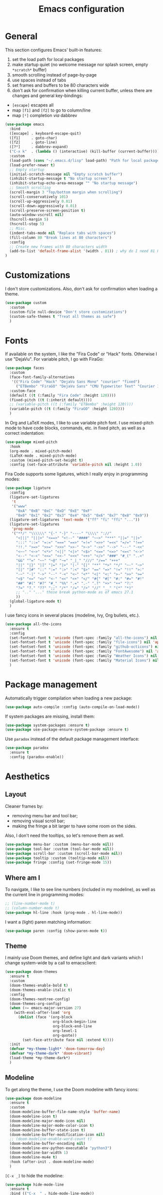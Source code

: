 #+title: Emacs configuration

* General

This section configures Emacs' built-in features:
1. set the load path for local packages
2. make startup quiet (no welcome message nor splash screen, empty =*scratch*= buffer)
3. smooth scrolling instead of page-by-page
4. use spaces instead of tabs
5. set frames and buffers to be 80 characters wide
6. don't ask for confirmation when killing current buffer, unless there are changes and general key-bindings:
- =[escape]= escapes all
- map =[f1]= and =[f2]= to go to column/line
- map =[²]= completion /via/ dabbrev
#+begin_src emacs-lisp
  (use-package emacs
    :bind
    ([escape] . keyboard-escape-quit)
    ([f1]     . goto-char)
    ([f2]     . goto-line)
    ([?²]     . dabbrev-expand)
    ("C-x k"  . (lambda () (interactive) (kill-buffer (current-buffer))))
    :custom
    (load-path (cons "~/.emacs.d/lisp" load-path) "Path for local packages")
    (load-prefer-newer t)
    ;; Empty startup
    (initial-scratch-message nil "Empty scratch buffer")
    (inhibit-startup-message t "No startup screen")
    (inhibit-startup-echo-area-message "" "No startup message")
    ;; Smooth scrolling
    (scroll-margin 3 "Top/bottom margin when scrolling")
    (scroll-conservatively 101)
    (scroll-up-aggressively 0.01)
    (scroll-down-aggressively 0.01)
    (scroll-preserve-screen-position t)
    (auto-window-vscroll nil)
    (hscroll-margin 5)
    (hscroll-step 5)
    ;; Misc.
    (indent-tabs-mode nil "Replace tabs with spaces")
    (fill-column 80 "Break lines at 80 characters")
    :config
    ;; Create new frames with 80 characters width
    (add-to-list 'default-frame-alist '(width . 81)) ; why do I need 81 here?
  )
#+end_src

* Customizations

I don't store customizations. Also, don't ask for confirmation when loading a theme.
#+begin_src emacs-lisp
  (use-package custom
    :custom
    (custom-file null-device "Don't store customizations")
    (custom-safe-themes t "Treat all themes as safe")
    )
#+end_src

* Fonts

If available on the system, I like the "Fira Code" or "Hack" fonts. Otherwise I use "DejaVu". For variable pitch, I go with FiraGo:
#+begin_src emacs-lisp
  (use-package faces
    :custom
    (face-font-family-alternatives
     '(("Fira Code" "Hack" "DejaVu Sans Mono" "courier" "fixed")
       ("ETBembo" "FiraGO" "DejaVu Sans" "CMU Typewriter Text" "Courier 10 Pitch")))
    :custom-face
    (default ((t (:family "Fira Code" :height 120))))
    (fixed-pitch ((t (:inherit default))))
    ;; (variable-pitch ((t (:family "ETBembo" :height 120))))
    (variable-pitch ((t (:family "FiraGO" :height 120))))
    )
#+end_src

In Org and LaTeX modes, I like to use variable pitch font. I use mixed-pitch mode to have code blocks, commands, etc. in fixed pitch, as well as a correct indentation:
#+begin_src emacs-lisp
  (use-package mixed-pitch
    :hook
    (org-mode . mixed-pitch-mode)
    (LaTeX-mode . mixed-pitch-mode)
    :custom (mixed-pitch-set-height t)
    :config (set-face-attribute 'variable-pitch nil :height 1.0))
#+end_src

Fira Code supports some ligatures, which I really enjoy in programming modes:
#+begin_src emacs-lisp
  (use-package ligature
    :config
    (ligature-set-ligatures
     't
     '("www"
       "0xA" "0xB" "0xC" "0xD" "0xE" "0xF"
       "0x0" "0x1" "0x2" "0x3" "0x4" "0x5" "0x6" "0x7" "0x8" "0x9"))
    (ligature-set-ligatures 'text-mode '("ff" "fi" "ffi" "..."))
    (ligature-set-ligatures
     'prog-mode
     '("**/" "\\\\\\" "{-" "-}" "----" "\\\\" "://"
       "<|||" "|||>" "<==>" "<!--" "####" "~~>" "***" "||=" "||>"
       ":::" "::=" "=:=" "===" "==>" "=!=" "=>>" "=<<" "=/=" "!=="
       "!!." ">=>" ">>=" ">>>" ">>-" ">->" "->>" "-->" "---" "-<<"
       "<~~" "<~>" "<*>" "<||" "<|>" "<$>" "<==" "<=>" "<=<" "<->"
       "<--" "<-<" "<<=" "<<-" "<<<" "<+>" "</>" "###" "#_(" "..<"
       "&&" "^=" "~~" "~@" "~=" "_|_" "///" "/==" "+++"
       "||" "|}" "|]" "|=" "|>" "|-" "{|" "**" "*>" "*/" "~-" "~>"
       "[|" "]#" "::" ":=" ":>" ":<" "$>" "==" "=>" "!=" "!!" ">:"
       "-~" "-|" "->" "--" "-<" "<~" "<*" "<|" "<:" ">-" ">>" ">="
       "<$" "<=" "<>" "<-" "<<" "<+" "</" "#{" "#[" "#:" "#=" "#!"
       "##" "#(" "#?" "#_" "%%" ".=" ".-" ".?" "+>" "++" "?:"
       "?=" "?." "??" ";;" "/*" "/=" "/>" "//" "__" "(*" "*)"
       ;; ".." "..." those break python-mode as of emacs 27.1
       ))
    (global-ligature-mode t)
    )
#+end_src

I use fancy icons in several places (modeline, Ivy, Org bullets, etc.).
#+begin_src emacs-lisp
  (use-package all-the-icons
    :ensure t
    :config
    (set-fontset-font t 'unicode (font-spec :family "all-the-icons") nil 'append)
    (set-fontset-font t 'unicode (font-spec :family "file-icons") nil 'append)
    (set-fontset-font t 'unicode (font-spec :family "github-octicons") nil 'append)
    (set-fontset-font t 'unicode (font-spec :family "FontAwesome") nil 'append)
    (set-fontset-font t 'unicode (font-spec :family "Weather Icons") nil 'append)
    (set-fontset-font t 'unicode (font-spec :family "Material Icons") nil 'append)
    )
#+end_src

* Package management

Automatically trigger compilation when loading a new package:
#+begin_src emacs-lisp
  (use-package auto-compile :config (auto-compile-on-load-mode))
#+end_src

If system packages are missing, install them:
#+begin_src emacs-lisp
  (use-package system-packages :ensure t)
  (use-package use-package-ensure-system-package :ensure t)
#+end_src

Use =paradox= instead of the default package management interface:
#+begin_src emacs-lisp
  (use-package paradox
    :ensure t
    :config (paradox-enable))
#+end_src

* Aesthetics
** Layout

Cleaner frames by:
- removing menu bar and tool bar;
- removing visual scroll bar;
- making the fringe a bit larger to have some room on the sides.
Also, I don't need the tooltips, so let's remove them as well.
#+begin_src emacs-lisp
  (use-package menu-bar :custom (menu-bar-mode nil))
  (use-package tool-bar :custom (tool-bar-mode nil))
  (use-package scroll-bar :custom (scroll-bar-mode nil))
  (use-package tooltip :custom (tooltip-mode nil))
  (use-package fringe :config (set-fringe-mode 15))
#+end_src

** Where am I

To navigate, I like to see line numbers (included in my modeline), as well as the current line in programming modes:
#+begin_src emacs-lisp
  ;; (line-number-mode t)
  ;; (column-number-mode t)
  (use-package hl-line :hook (prog-mode . hl-line-mode))
#+end_src

I want a (light) paren matching information:
#+begin_src emacs-lisp
  (use-package paren :config (show-paren-mode t))
#+end_src

** Theme

I mainly use Doom themes, and define light and dark variants which I change system-wide by a call to emacsclient:
#+begin_src emacs-lisp
  (use-package doom-themes
    :ensure t
    :custom
    (doom-themes-enable-bold t)
    (doom-themes-enable-italic t)
    :config
    (doom-themes-neotree-config)
    (doom-themes-org-config)
    (when (>= emacs-major-version 27)
      (with-eval-after-load 'org
        (dolist (face '(org-block
                        org-block-begin-line
                        org-block-end-line
                        org-level-1
                        org-quote))
          (set-face-attribute face nil :extend t))))
    :init
    (defvar *my-theme-light* 'doom-tomorrow-day)
    (defvar *my-theme-dark* 'doom-vibrant)
    (load-theme *my-theme-dark*)
    )
#+end_src

** Modeline

To get along the theme, I use the Doom modeline with fancy icons:
#+begin_src emacs-lisp
  (use-package doom-modeline
    :ensure t
    :custom
    (doom-modeline-buffer-file-name-style 'buffer-name)
    (doom-modeline-icon t)
    (doom-modeline-major-mode-icon nil)
    (doom-modeline-major-mode-color-icon t)
    (doom-modeline-buffer-state-icon t)
    (doom-modeline-buffer-modification-icon nil)
    ;; (doom-modeline-enable-word-count t)
    (doom-modeline-buffer-encoding nil)
    (doom-modeline-env-python-executable "python3")
    (doom-modeline-bar-width 1)
    (doom-modeline-mu4e t)
    :hook (after-init . doom-modeline-mode)
    )
#+end_src

=[C-x _]= to hide the modeline:
#+begin_src emacs-lisp
  (use-package hide-mode-line
    :ensure t
    :bind (("C-x _" . hide-mode-line-mode))
    )
#+end_src

* General behavior and tools
** Files

I don't want emacs to fill my directories with save files, so I store them to a spacific place (/e.g./: =~/.emacs.d/backups=). Also, I hate trailing white space, so I remove it on save:
#+begin_src emacs-lisp
  (use-package files
    :hook
    (before-save . delete-trailing-whitespace)
    :bind
    ([f5] . (lambda () (interactive) (revert-buffer nil t nil)))
    :custom
    (require-final-newline t)
    (backup-by-copying t)
    (backup-directory-alist
     `((".*" . ,(expand-file-name
                 (concat user-emacs-directory "backups")))))
    (delete-old-versions t)
    (kept-new-versions 6)
    (kept-old-versions 2)
    (version-control t))
#+end_src

** History

I keep an history of recent files/commands:
#+begin_src emacs-lisp
  (use-package savehist
    :ensure t
    :custom
    (savehist-file "~/.emacs-history")
    (savehist-length 1000)
    :config
    (savehist-mode +1))
#+end_src

** Key bindings

Making it easier to discover Emacs key presses.
#+begin_src emacs-lisp
  (use-package which-key
    :ensure t
    :diminish which-key-mode
    :init (which-key-mode)
    :custom
    (which-key-idle-delay 1.0)
    (which-key-idle-secondary-delay 0.05)
    :config
    (which-key-setup-side-window-bottom)
    )
#+end_src

** Buffers

Handling buffer list with iBuffer (built-in):
#+begin_src emacs-lisp
  (use-package ibuffer :bind ("C-x C-b" . ibuffer))
#+end_src

** Mini-buffer

I want to ignore case in the mini-buffer for filename completion (this might become obsolete with the use of Ivy):
#+begin_src emacs-lisp
  (use-package minibuffer
    :custom
    (read-file-name-completion-ignore-case t)
    )
#+end_src

Replace usual commands by Ivy/Counsel/Swiper to have better, fuzzy completion:
#+begin_src emacs-lisp
  (use-package ivy
    :ensure t
    :bind
    ("C-s" . swiper)
    :custom
    (ivy-use-virtual-buffers t)
    (ivy-height 20)
    (ivy-count-format "")
    (ivy-initial-inputs-alist nil)
    (ivy-extra-directories nil)
    :config
    (ivy-mode 1)
    (counsel-mode 1)
    (setq ivy-re-builders-alist '((t . ivy--regex-ignore-order)))
    )
#+end_src

Also drop-in some fancy icons whenever possible...
#+begin_src emacs-lisp
  (use-package all-the-icons-ivy
    :ensure t
    :init (add-hook 'after-init-hook 'all-the-icons-ivy-setup)
    )
#+end_src

Making Ivy lists a bit more informative:
#+begin_src emacs-lisp
  (use-package ivy-rich
    :ensure t
    :after (ivy counsel)
    :custom
    (ivy-rich-path-style 'abbrev)
    :config
    (ivy-rich-project-root-cache-mode 1)
    (ivy-rich-mode 1)
    )

  (use-package all-the-icons-ivy-rich
    :ensure t
    :after (ivy-rich)
    :config (all-the-icons-ivy-rich-mode 1)
    )
#+end_src

** Completion

I use Company for completion, with an on-demand setup bound to =[C-<tab>]=:
#+begin_src emacs-lisp
  (use-package company
    :ensure t
    :hook (after-init . global-company-mode)
    :bind
    (("C-<tab>" . company-complete)
     :map company-active-map
     ("<tab>" . company-complete-common-or-cycle))
    :custom
    (company-idle-delay nil "on-demand completion")
    (company-minimum-prefix-length 0)
    (company-show-numbers t)
    (company-selection-wrap-around t)
    )
#+end_src

** Useful shortcuts with Crux

The Crux package provides some useful functions for line, buffer of file manipulation. I map a few of those functions to the suggested key combinations:
#+begin_src emacs-lisp
  (use-package crux
    :ensure t
    :bind
    (("C-a" . crux-move-beginning-of-line)
     ("C-c o" . crux-open-with)
     ("C-c r" . crux-rename-file-and-buffer)
     )
    )
#+end_src

** Window navigation

Move around with M-<up>, M-<down>, M-<left> and M-<right>, using windmove (this does not work in Org mode since those keybindings are used to move sections around):
#+begin_src emacs-lisp
  (use-package windmove
    :config (windmove-default-keybindings 'meta)
    )
#+end_src

** Parentheses navigation

Using smartparens to navigate s-expressions:
#+begin_src emacs-lisp
  (use-package smartparens-config
    :ensure smartparens
    :commands
    (smartparens-mode sp-with-modes sp-local-pair sp-pair)
    :hook ((conf-mode text-mode prog-mode) . smartparens-mode)
    :config
    (sp-local-pair 'minibuffer-inactive-mode "'" nil :actions nil)
    :bind
    (:map sp-keymap
          ("C-M-f"     . sp-forward-sexp)
          ("C-M-b"     . sp-backward-sexp)
          ("C-F"       . sp-forward-symbol)
          ("C-B"       . sp-backward-symbol)
          ("C-M-n"     . sp-next-sexp)
          ("C-M-p"     . sp-previous-sexp)
          ("C-M-a"     . sp-beginning-of-sexp)
          ("C-M-e"     . sp-end-of-sexp)
          ("C-M-k"     . sp-kill-sexp)
          ("C-M-w"     . sp-copy-sexp)
          ("C-c s u"   . sp-up-sexp)
          ("C-c s d"   . sp-down-sexp)
          ("C-c s t"   . sp-prefix-tag-object)
          ("C-c s p"   . sp-prefix-pair-object)
          ("C-c s c"   . sp-convolute-sexp)
          ("C-c s a"   . sp-absorb-sexp)
          ("C-c s e"   . sp-emit-sexp)
          ("C-c s p"   . sp-add-to-previous-sexp)
          ("C-c s n"   . sp-add-to-next-sexp)
          ("C-c s j"   . sp-join-sexp)
          ("C-c s s"   . sp-split-sexp)
          ("C-c s ("   . sp-wrap-round)
          ("C-c s ["   . sp-wrap-square)
          ("C-c s {"   . sp-wrap-curly)
          ("C-c ("     . sp-wrap-round)
          ("C-c ["     . sp-wrap-square)
          ("C-c {"     . sp-wrap-curly)
          ("M-("       . sp-backward-unwrap-sexp)
          ("M-)"       . sp-unwrap-sexp)
          ("C-M-right" . sp-forward-slurp-sexp)
          ("C-s-right" . sp-forward-barf-sexp)
          ("C-M-left"  . sp-backward-slurp-sexp)
          ("C-s-left"  . sp-backward-barf-sexp)
          )
    :diminish smartparens-mode)
    ;;  "C-M-t" 'sp-transpose-sexp
    ;;  "M-D" 'sp-splice-sexp
    ;;  "C-M-[" 'sp-select-previous-thing
    ;;  "C-M-]" 'sp-select-next-thing

#+end_src

** Directory navigation

Now and then, it is useful to navigate files in a directory tree. I do this with =neotree=, which I bind to =[f3]= (not so useful, consider removing it):
#+begin_src emacs-lisp
  (use-package neotree
    :ensure t
    :bind ([f3] . neotree-toggle)
    :config
    (doom-themes-neotree-config)
    )
#+end_src

Set up dired to be used as a file chooser for e-mail attachments:
#+begin_src emacs-lisp
  (use-package dired
    :hook (dired-mode . turn-on-gnus-dired-mode)
    )
#+end_src

** Cursors

In some occasions, like refactoring, having multiple cursors visually helps:
#+begin_src emacs-lisp
  (use-package multiple-cursors
    :ensure t
    :bind
    (("C->" . mc/mark-next-like-this)
     ("C-<" . mc/mark-previous-like-this)
     ("C-* C-*" . mc/mark-all-like-this)
     ("C-* C-a" . mc/edit-beginnings-of-lines)
     ("C-* C-e" . mc/edit-ends-of-lines)
     ("C-* C-i" . mc/insert-numbers))
    )
#+end_src

** Snippets

Quickly get the boiler-plate code by using code snippets:
#+begin_src emacs-lisp
  (use-package yasnippet
    :ensure t
    :hook ((prog-mode  . yas-minor-mode)
           (org-mode   . yas-minor-mode)
           (latex-mode . yas-minor-mode))
    :config
    (use-package yasnippet-snippets :ensure t)
    (yas-reload-all)
    )
#+end_src

** Pop-up shell

=[C--t]= toggles a true terminal in a pop-up window below:
#+begin_src emacs-lisp
  (use-package shell-pop
    :ensure t
    :custom
    (shell-pop-universal-key "C-s-t")
    (shell-pop-shell-type
     (quote ("ansi-term" "*ansi-term*" (lambda nil (ansi-term shell-pop-term-shell)))))
    (shell-pop-term-shell "/bin/bash")
    (shell-pop-window-size 30)
    (shell-pop-full-span t)
    (shell-pop-position "bottom")
    (shell-pop-autocd-to-working-dir t)
    )
#+end_src

* Org

Define some prettification symbols for todos and blocks:
#+begin_src emacs-lisp
  (defun org-pretty-marking ()
    "Beautify Org structure"
    (setq prettify-symbols-alist
          '(("[ ]" . "") ("[X]" . "") ("[-]" . "")
            ("#+begin_src" . "⌜") ("#+end_src" . "⌞")
            ("#+begin_quote" . "") ("#+end_quote" . "")
            ("TODO" . "") ("DONE" . "") ("STARTED" . "")
            ("WAITING" . "") ("HOLD" . "") ("CANCELLED" . "")
            ("ISSUE" . "") ("BRANCH" . "") ("FORK" . "")
            ("PR" . "") ("MERGED" . "")
            ("WRITING" . "") ("WRITE" . "")))
    (prettify-symbols-mode)
    )
#+end_src

Main Org-mode setup:
#+begin_src emacs-lisp
  (use-package org
    :bind
    (("C-c l" . org-store-link)
     ("C-c a" . org-agenda)
     ("C-c c" . org-capture))
    :hook
    (org-mode . org-pretty-marking)
    :custom
    (org-src-fontify-natively t "Colorize code in code blocks")
    (org-src-tab-acts-natively t "Tab in code blocks acts as expected")
    (org-src-window-setup 'current-window "Where to edit code blocks (C-')")
    (org-startup-indented t "Indent according to structure")
    (org-fontify-done-headline t "Dim DONE items")
    (org-hide-emphasis-markers t "Markup symbols are hidden")
    (org-hidden-keywords '(title date author email))
    (org-ellipsis " " "Unfold marker")
    (org-pretty-entities t "Show UTF8 symbols")
    (org-format-latex-options (plist-put org-format-latex-options :scale 1.5))
    (org-image-actual-width nil "Enable resizing image inline preview")
    (org-todo-keywords
     '((sequence "TODO(t)" "STARTED(s)" "|" "DONE(d)")
       (sequence "ISSUE(i)" "FORK(f)" "BRANCH(b)" "PR(p)" "|" "MERGED(m)")
       (sequence "WAITING(w@/!)" "HOLD(h@/!)" "|" "CANCELLED(c@/!)")))
    (org-todo-keyword-faces
     '(("WAITING" . org-warning) ("HOLD" . org-warning)))
    (org-enforce-todo-dependencies t)
    ;; (org-log-done 'time)
    (org-directory "~/cloud/org")
    (org-agenda-files '("~/cloud/org"))
    (org-default-notes-file "~/cloud/org/refile.org")
    (org-agenda-include-diary nil)
    (org-agenda-diary-file "~/cloud/org/diary.org")
    (org-refile-targets (quote ((nil :maxlevel . 4)
                                (org-agenda-files :maxlevel . 4))))
    (org-refile-allow-creating-parent-nodes (quote confirm))
    (org-refile-use-outline-path t)
    (org-outline-path-complete-in-steps nil)
    :init
    (setq org-agenda-ndays 10
          org-agenda-start-on-weekday nil)
    (setq org-latex-inputenc-alist '(("utf8" . "utf8x")))
    (add-to-list 'org-latex-default-packages-alist '("mathletters" "ucs"))
    (add-to-list 'org-latex-packages-alist '("" "minted"))
    (add-to-list 'org-latex-packages-alist '("" "mathpazo"))
    (setq org-latex-listings 'minted
          org-latex-pdf-process
          '("pdflatex -shell-escape -interaction nonstopmode -output-directory %o %f"
            "pdflatex -shell-escape -interaction nonstopmode -output-directory %o %f")
          )
    )
#+end_src

Capture templates are taken from [[http://doc.norang.ca/org-mode.html#OrgFiles][here]].
#+begin_src emacs-lisp
  (use-package org-capture
    :custom
    (org-capture-templates
     (quote (("t" "Task" entry (file "~/cloud/org/refile.org")
              "* TODO %?\n%U\n%a\n" :empty-lines 1)
             ("n" "Note" entry (file "~/cloud/org/refile.org")
              "* %? :NOTE:\n%U\n%a\n" :empty-lines 1)
             ("j" "Journal" entry (file+datetree "~/cloud/org/journal.org")
              "* %?\n%U\n" :empty-lines 1)
             ("m" "Meeting" entry (file "~/cloud/org/refile.org")
              "* MEETING with %? :MEETING:\n%U"
              :clock-in t :clock-resume t :empty-lines 1)
             ("p" "Phone call" entry (file "~/cloud/org/refile.org")
              "* PHONE CALL with %? :PHONE:\n%U"
              :clock-in t :clock-resume t :empty-lines 1))))
    )
#+end_src

Holidays where I live:
#+begin_src emacs-lisp
  (use-package french-holidays)
  (setq calendar-holidays holiday-french-holidays)
#+end_src

Code blocks:
#+begin_src emacs-lisp
  (org-babel-do-load-languages
   'org-babel-load-languages
   '((emacs-lisp . t)
     (ocaml . t)
     (python . t)
     (R . t)))
  (setq org-babel-python-command "python3")
  (setq org-confirm-babel-evaluate nil)
#+end_src

Prettify todo bullets and remove heading stars:
#+begin_src emacs-lisp
  (use-package org-superstar
    :ensure t
    :after org
    :hook (org-mode . org-superstar-mode)
    :custom
    (org-superstar-remove-leading-stars t)
    (org-superstar-headline-bullets-list '(" "))
    (org-superstar-todo-bullet-alist
     '(("DONE" . ?) ("TODO" . ?) ("STARTED" . ?)
       ("WAITING" . ?) ("HOLD" . ?) ("CANCELLED" . ?)
       ("ISSUE" . ?) ("BRANCH" . ?) ("FORK" . ?)
       ("PR" . ?) ("MERGED" . ?) ("GITHUB" . ?)
       ("WRITING" . ?) ("WRITE" . ?)))
    (org-superstar-special-todo-items t)
    (org-superstar-leading-bullet ?\s)
    )
#+end_src

Any marking that is masked re-appears when under the cursor:
#+begin_src emacs-lisp
  (use-package org-appear
    :ensure t
    :hook (org-mode . org-appear-mode)
    :custom
    (org-appear-autolinks t)
    (org-appear-autosubmarkers t)
    (org-appear-autoentities t)
    (org-appear-autokeywords t)
    )
#+end_src

Prettier tags:
#+begin_src emacs-lisp
  (use-package org-pretty-tags
    :ensure t
    :custom
    (org-pretty-tags-surrogate-strings
     '(("audio" . "") ("music" . "") ("video" . "") ("book" . "")
       ("teaching" . "") ("research" . "") ("code" . "")
       ("email" . "") ("message" . "")
       ("car" . "") ("bike" . "")
       ("finances" . "") ("shopping" . "") ("travel" . "")
       ("urgent" . "")
       )
     )
    :config
    (org-pretty-tags-global-mode t)
    )
#+end_src

* Programming

Show hidden symbols under cursor:
#+begin_src emacs-lisp
  (use-package prog-mode
    :custom
    (prettify-symbols-unprettify-at-point 'right-edge)
    )
#+end_src

** Compilation

Automatically kill existing compilation process, save buffers, jump to first error. Keybindings:
- =[f6]= to compile;
- =[f8]= and =[⇑-f8]= to navigate errors.
#+begin_src emacs-lisp
  (use-package compile
    :bind
    ([f6] . compile)
    ([f8] . next-error)
    ([shift f8] . previous-error)
    :custom
    (compilation-always-kill t)
    (compilation-ask-about-save nil)
    (compilation-auto-jump-to-first-error t))
#+end_src

** Git

I use Magit for version control management with diff-hl as a diff tool:
#+begin_src emacs-lisp
  (use-package magit
    :ensure t
    :bind ("C-x g" . magit-status))

  (use-package magit-todos :ensure t)

  (use-package diff-hl
    :ensure t
    :hook
    (magit-post-refresh . diff-hl-magit-post-refresh)
    (prog-mode . diff-hl-mode))
#+end_src

** Coq

For interactive Coq proving, I use Proof General:
#+begin_src emacs-lisp
  (use-package proof-general
    :mode ("\\.v\\'" . coq-mode)
    :custom
    (proof-splash-enable nil)
    (proof-sticky-errors t)
    )
#+end_src

For convenience, I also use =company-coq=, with an extended symbols list:
#+begin_src emacs-lisp
  (use-package company-coq
    :ensure t
    :commands (company-coq-mode)
    :hook (coq-mode . company-coq-mode)
    :custom
    (company-coq-disabled-features '(hello company-defaults))
    (coq-compile-before-require t)
    :config
    (setq
     coq-symbols-list
     (lambda ()
       (setq-local prettify-symbols-alist
                   '((":=" . ?≜) ("Proof." . ?∵) ("~" . ?¬) ("empty" . ?Ø)
                     ("*" . ?×) ("\\in" . ?\u220A) ("~exists" . ?\u2204)
                     ("Qed." . ?■) ("Defined." . ?□)
                     ("==>*" . (?\u27F9 (Br . Bl) ?*))
                     ("=?" . ?\u225F) ("<=?" . (?\u2264 (Br . Bl) ??))
                     ("\\|" . ?\u21D3) ("[|" . ?\u27E6) ("|]" . ?\u27E7)
                     ("\\(" . ?\u27E8) ("\\)" . ?\u27E9)
                     ("\\:" . ?\u2236) ("|=" . ?\u22A7) ("|->" . ?\u21A6)
                     ("Gamma'" . (?Γ (Br . Bl) ?'))
                     ("Gamma''" . (?Γ (Br . Bl) ?' (Br . Bl) ?'))
                     ("Gamma0" . (?Γ (Br . Bl) ?0))
                     ("Gamma1" . (?Γ (Br . Bl) ?1))
                     ("Gamma2" . (?Γ (Br . Bl) ?2))
                     ("sigma'" . (?σ (Br . Bl) ?'))
                     ("sigma''" . (?σ (Br . Bl) ?' (Br . Bl) ?'))
                     ("sigma0" . (?σ (Br . Bl) ?0))
                     ("sigma1" . (?σ (Br . Bl) ?1))
                     ("sigma2" . (?σ (Br . Bl) ?2))
                     ;; same as other capital letters -> confusing
                     ;; ("Alpha" . ?Α) ("Beta" . ?Β) ("Epsilon" . ?Ε) ("Zeta" . ?Ζ)
                     ;; ("Eta" . ?Η) ("Iota" . ?Ι) ("Kappa" . ?Κ) ("Mu" . ?Μ)
                     ;; ("Nu" . ?Ν) ("Omicron" . ?Ο) ("Rho" . ?Ρ) ("Tau" . ?Τ)
                     ;; ("Upsilon" . ?Υ) ("Chi" . ?Χ)
                     ;; OK
                     ("Gamma" . ?Γ) ("Delta" . ?Δ) ("Theta" . ?Θ) ("Lambda" . ?Λ)
                     ("Xi" . ?Ξ) ("Pi" . ?Π) ("Sigma" . ?Σ) ("Phi" . ?Φ)
                     ("Psi" . ?Ψ) ("Omega" . ?Ω)
                     ("alpha" . ?α) ("beta" . ?β) ("gamma" . ?γ)
                     ("delta" . ?δ) ("epsilon" . ?ε) ("zeta" . ?ζ)
                     ("eta" . ?η) ("theta" . ?θ) ("iota" . ?ι)
                     ("kappa" . ?κ) ("mu" . ?μ)
                     ("nu" . ?ν) ("xi" . ?ξ) ("omicron" . ?ο)
                     ("pi" . ?π) ("rho" . ?ρ) ("sigma" . ?σ)
                     ("tau" . ?τ) ("upsilon" . ?υ) ("phi" . ?φ)
                     ("chi" . ?χ) ("psi" . ?ψ)
                     ;; also confusing?
                     ("lambda" . ?λ) ("omega" . ?ω)
                     ))))
    (add-hook 'coq-mode-hook coq-symbols-list)
    (add-hook 'coq-goals-mode-hook coq-symbols-list)
    (put 'company-coq-fold 'disabled nil)
    )
#+end_src

** OCaml

For OCaml, I use a combination of Tuareg, Merlin (with company) and utop. All of this being configured to work with my opam-based OCaml distribution:
#+begin_src emacs-lisp
  (use-package utop
    :ensure t
    :hook (tuareg-mode . utop-minor-mode)
    :init
    (autoload 'utop-minor-mode "utop" "Minor mode for utop" t)
    (setq utop-command "opam config exec -- utop -emacs"))
#+end_src

#+begin_src emacs-lisp
  (use-package tuareg
    :ensure t
    :mode
    ("_oasis\\'" . conf-mode)
    ("_tags\\'" . conf-mode)
    ("_log\\'" . conf-mode)
    :custom
    (tuareg-match-patterns-aligned t)
    :init
    ;; Setup environment variables using opam
    (dolist
        (var (car (read-from-string
                   (shell-command-to-string "opam config env --sexp"))))
      (setenv (car var) (cadr var)))
    (setq exec-path (split-string (getenv "PATH") path-separator))
    (push (concat (getenv "OCAML_TOPLEVEL_PATH")
                  "/../../share/emacs/site-lisp") load-path)
    (dolist (ext '(".cmo" ".cmx" ".cma" ".cmxa" ".cmi" ".cmt" ".cmti"
                   ".cmxs" ".annot" ".depends"))
      (add-to-list 'completion-ignored-extensions ext))
    ;; :config
    ;; (setq tuareg-prettify-symbol-mode t)
    )
#+end_src

#+begin_src emacs-lisp
  (use-package dune
    :ensure t
    :mode ("dune\\'" . dune-mode))

  (use-package merlin-mode
    :ensure merlin
    :hook tuareg-mode
    :custom (merlin-command 'opam)
    :init
    (with-eval-after-load 'company
      (add-to-list 'company-backends 'merlin-company-backend))
    )
#+end_src

** Python

Here I just set-up the interpreter to be Python 3 (not necessary on most recent Linux systems) and a few symbols:
#+begin_src emacs-lisp
  (use-package python
    :ensure t
    :mode ("\\.py\\'" . python-mode)
    ;;:custom (python-shell-interpreter "python3")
    :config
    (which-function-mode -1)
    (add-hook
     'python-mode-hook
     (lambda ()
       (mapc (lambda (pair) (push pair prettify-symbols-alist))
             '(;; Syntax
               ("not" .      #x2757)
               ("in" .       #x2208)
               ("not in" .   #x2209)
               ("return" .   #x27fc)
               ("yield" .    #x27fb)
               ("for" .      #x2200)
               ;; Base Types
               ("int" .      #x2124)
               ("float" .    #x211d)
               ("str" .      #x1d54a)
               ("True" .     #x1d54b)
               ("False" .    #x1d53d)))))
    )
#+end_src

** Smala

#+begin_src emacs-lisp
  (use-package smala-mode :mode "\\.sma\\'")
#+end_src

** BNF

Edit formal grammars:
#+begin_src emacs-lisp
  (use-package bnf-mode :ensure t :mode "\\.bnf\\'")
#+end_src

** Emacs Lisp

Better help for elisp:
#+begin_src emacs-lisp
  (use-package helpful
    :ensure t
    :bind
    ([remap describe-function] . helpful-function)
    ([remap describe-symbol]   . helpful-symbol)
    ([remap describe-variable] . helpful-variable)
    ([remap describe-command]  . helpful-command)
    ([remap describe-key]      . helpful-key)
    :custom
    (counsel-describe-function-function #'helpful-callable)
    (counsel-describe-variable-function #'helpful-variable)
    )
#+end_src

* Writing

In text mode (and derived) I use visual-line-mode to wrap lines, in cunjunction to visual-fill-column-mode to bound the length of a visual line:
#+begin_src emacs-lisp
  (use-package text-mode
    :hook
    (text-mode . visual-line-mode)
    (text-mode . visual-fill-column-mode)
    )
#+end_src

** Focus on writing

I've mapped =[f12]= with =writeroom-mode=, so I can switch quickly to a quiet, fullscreen environment with no distraction:
#+begin_src emacs-lisp
  (use-package writeroom
    :ensure writeroom-mode
    :bind ([f12] . writeroom-mode)
    :custom (writeroom-width 90)
    )
#+end_src

** LaTeX

I use AucTeX with =company-mode=:
#+begin_src emacs-lisp
  (use-package latex
    :ensure auctex
    :mode ("\\.tex\\'" . latex-mode)
    :bind (:map LaTeX-mode-map ("C-c l" . TeX-error-overview))
    :custom
    (TeX-parse-self t "Enable parse on load")
    (TeX-auto-save t "Enable parse on save")
    (TeX-clean-confirm nil "Just clean already")
    (TeX-PDF-mode t "Directly build PDF")
    (TeX-source-correlate-mode t "Jump to relevant part in the PDF")
    ;; (TeX-debug-bad-boxes t) great, but can be annoying...
    ;; (TeX-debug-warnings t)
    :hook
    (TeX-language-fr . (lambda () (ispell-change-dictionary "francais")))
    (TeX-language-en . (lambda () (ispell-change-dictionary "english")))
    )

  (use-package company-auctex :init (company-auctex-init))
#+end_src

I also use RefTeX for references management:
#+begin_src emacs-lisp
  (use-package reftex
    :ensure t
    :custom (reftex-plug-into-AUCTeX t)
    :hook (LaTeX-mode . (lambda () (turn-on-reftex)))
    )
#+end_src

** Watch your language!

I use =aspell= for spelling:
#+begin_src emacs-lisp
  (use-package ispell
    :custom
    (ispell-program-name "aspell"))
#+end_src

Also, I'm currently trying =writegood= for style checking:
#+begin_src emacs-lisp
  (use-package writegood-mode
    :ensure t
    :bind
    ("C-c g"     . writegood-mode)
    ("C-c C-g g" . writegood-grade-level)
    ("C-c C-g e" . writegood-reading-ease))
#+end_src

Search Thesaurus for synonyms:
#+begin_src emacs-lisp
  (use-package synosaurus
    :ensure t
    :ensure popup
    :bind (("C-c C-s l" . synosaurus-lookup)
           ("C-c C-s r" . synosaurus-choose-and-replace)
           ("C-c C-s i" . synosaurus-choose-and-insert))
    :custom
    (synosaurus-backend 'synosaurus-backend-wordnet)
    (synosaurus-choose-method 'popup)
    :hook
    (after-init . synosaurus-mode))
#+end_src

** PDF

I sometimes like to open PDFs directly in emacs, which I do with PDF-tools:
#+begin_src emacs-lisp
  (use-package pdf-view
    :ensure pdf-tools
    :mode ("\\.pdf\\'" . pdf-view-mode)
    :custom
    (pdf-annot-activate-created-annotations t)
    :config
    (add-hook 'TeX-after-compilation-finished-functions
              #'TeX-revert-document-buffer)
    )
#+end_src

* Mail

Composing using message mode:
#+begin_src emacs-lisp
  (use-package message
    :custom
    (message-kill-buffer-on-exit t "Kill the compose buffer after sending")
    (message-send-mail-function 'sendmail-send-it "Send using sendmail")
    (message-sendmail-envelope-from 'header "Select right sender from context")
    )
#+end_src

Sending with sendmail:
#+begin_src emacs-lisp
  (use-package smtpmail)

  (use-package sendmail
    :custom
    (sendmail-program "msmtp" "Send using msmtp")
    (send-mail-function 'sendmail-send-it "Send using the sendmail-program")
    )
#+end_src

Main mu4e configuration:
#+begin_src emacs-lisp
  (use-package mu4e
    :hook
    (mu4e-view-mode . visual-line-mode)
    :bind
    ([f4] . mu4e)
    ("C-x m" . mu4e-compose-new)
    :custom
    (mu4e-hide-index-messages t "Don't show update message in minibuffer")
    (mu4e-use-fancy-chars t)
    (mu4e-view-show-images t)
    (mu4e-compose-in-new-frame t)
    (mu4e-maildir "~/.mail" "Home for my mail")
    (mu4e-get-mail-command "mbsync -a" "Sync mail with isync")
    (mu4e-update-interval 300 "Sync interval (seconds)")
    (mu4e-attachment-dir "~/.mail/attachments" "Where to save attachments")
    (mu4e-change-filenames-when-moving t "Needed for mbsync")
    (mu4e-compose-signature-auto-include nil "Input signature on demand only (C-c C-w)")
    (mu4e-context-policy 'pick-first "Choose the first defined context as default")
    (mu4e-confirm-quit nil "Quit mu4e without asking for confirmation")
    :config
    (setq mu4e-main-buffer-name "*Mail*")
    )
#+end_src

Contexts for multiple accounts are defined in my =private.el=.

Make the header view fancier:
#+begin_src emacs-lisp
  (use-package mu4e-headers
    :after mu4e
    :custom
    (mu4e-headers-fields '(;;(:empty         .   0)
                           ;; (:mailing-list  .   7)
                           ;; (:subject       .  42)
                           (:thread-subject .  42)
                           (:from           .  22)
                           (:human-date     .  10)
                           (:flags          .   4)
                           ))
    :config
    (setq mu4e-headers-draft-mark     '("D" . "")
          mu4e-headers-flagged-mark   '("F" . "")
          mu4e-headers-new-mark       '("N" . "")
          mu4e-headers-passed-mark    '("P" . "")
          mu4e-headers-replied-mark   '("R" . "")
          mu4e-headers-seen-mark      '("S" . "")
          mu4e-headers-trashed-mark   '("T" . "")
          mu4e-headers-attach-mark    '("a" . "")
          mu4e-headers-encrypted-mark '("x" . "")
          mu4e-headers-signed-mark    '("s" . "")
          mu4e-headers-unread-mark    '("u" . "")
          )
    (setq mu4e-headers-thread-root-prefix          '("" . "")
          mu4e-headers-thread-first-child-prefix   '("| " . "| ")
          mu4e-headers-thread-child-prefix         '("| " . "| ")
          mu4e-headers-thread-last-child-prefix    '("| " . "| ")
          mu4e-headers-thread-connection-prefix    '("| " . "| ")
          mu4e-headers-thread-blank-prefix         '(""   . "")
          mu4e-headers-thread-orphan-prefix        '(""   . "")
          mu4e-headers-thread-single-orphan-prefix '("| " . "| ")
          mu4e-headers-thread-duplicate-prefix     '("="  . "="))
    )
#+end_src

Folding in header view, thanks to Nicolas Rougier:
#+begin_src emacs-lisp
  (use-package mu4e-thread-folding
    :hook (mu4e-headers-mode . mu4e-thread-folding-mode)
    :custom
    (mu4e-thread-folding-root-folded-prefix-string " ▸")
    (mu4e-thread-folding-root-unfolded-prefix-string " ▾")
    (mu4e-thread-folding-default-view 'folded)
    :config
    (add-to-list 'mu4e-header-info-custom
                 '(:empty . (:name "Empty"
                                   :shortname "    "
                                   :function (lambda (msg) "  "))))
    )
#+end_src

Display unread messages in the modeline:
#+begin_src emacs-lisp
  (use-package mu4e-alert
    :ensure t
    :init
    (add-hook 'after-init-hook #'mu4e-alert-enable-mode-line-display)
    )
#+end_src

* Other specific tools
** Passwords

Utilities to edit and retrieve from password-store:
#+begin_src emacs-lisp
  (use-package pass :ensure t)
  (use-package ivy-pass :ensure t)
#+end_src

** Configuration files

Modes for system files:
#+begin_src emacs-lisp
  (use-package apt-sources-list :ensure t)
  (use-package ssh-config-mode :ensure t)
#+end_src

** Finance

Use ledger-mode for my finances with hledger (ledger-mode is quite richer than hledger-mode at the time of writing, but I prefer the hledger tool):
#+begin_src emacs-lisp
  (use-package ledger-mode
    :ensure t
    :mode ("\\.\\(h?ledger\\|journal\\|j\\)$")
    :hook (ledger-mode . orgstruct-mode)
    :custom
    (ledger-binary-path "hledger" "Use hledger instead of ledger")
    (ledger-mode-should-check-version nil "Don't verify if executable is working")
    (ledger-report-links-in-register nil "No link register <-> ledger buffer")
    (ledger-init-file-name nil "No init file for ledger")
    (ledger-report-auto-width nil "No particular width")
    (ledger-report-use-native-highlighting nil "Don't use native highlight")
    )
#+end_src

** CSV

Occasionally have to handle CSV files, so better do it in emacs:
#+begin_src emacs-lisp
  (use-package csv-mode :ensure t :mode "\\.[Cc][Ss][Vv]\\'")
#+end_src

** Window$ files

The following functions handle DOS-style end of lines:
#+begin_src emacs-lisp
  (defun dos-to-unix ()
    "Cut all visible ^M from the current buffer."
    (interactive)
    (save-excursion
      (goto-char (point-min))
      (while (search-forward "\r" nil t)
        (replace-match ""))))

  (defun unix-to-dos ()
    (interactive)
    (save-excursion
      (goto-char (point-min))
      (while (search-forward "\n" nil t)
        (replace-match "\r\n"))))
#+end_src

* Other configuration files

I have some machine-local configurations in =local.el= (loaded from =init.el=), private non-sensitive information in =private.el= and authentication information in the encrypted =~/.authinfo.gpg= (this is the default, so no setup for that one):
#+begin_src emacs-lisp
  (load "~/.emacs.d/private")
#+end_src

# the end
